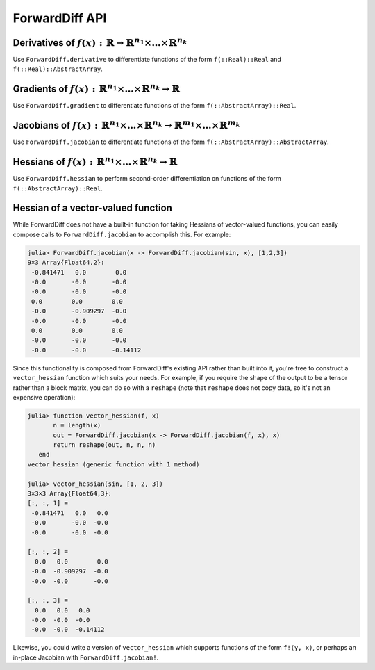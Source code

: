 ForwardDiff API
===============

Derivatives of :math:`f(x) : \mathbb{R} \to \mathbb{R}^{n_1} \times \dots \times \mathbb{R}^{n_k}`
--------------------------------------------------------------------------------------------------

Use ``ForwardDiff.derivative`` to differentiate functions of the form ``f(::Real)::Real`` and ``f(::Real)::AbstractArray``.

.. function:: ForwardDiff.derivative!(out, f, x)

    Compute :math:`f'(x)`, storing the output in ``out``.

.. function:: ForwardDiff.derivative!(out::DerivativeResult, f, x)

    Compute :math:`f'(x)`, storing the output in ``out``. The value of :math:`f(x)` can be
    accessed by calling ``ForwardDiff.value(out)``, while :math:`f'(x)` can be accessed by
    calling ``ForwardDiff.derivative(out)``.

.. function:: ForwardDiff.derivative(f, x)

    Compute and return :math:`f'(x)`.

Gradients of :math:`f(x) : \mathbb{R}^{n_1} \times \dots \times \mathbb{R}^{n_k} \to \mathbb{R}`
------------------------------------------------------------------------------------------------

Use ``ForwardDiff.gradient`` to differentiate functions of the form ``f(::AbstractArray)::Real``.

.. function:: ForwardDiff.gradient!(out, f, x, chunk::Chunk = ForwardDiff.pickchunk(x); multithread = false, usecache = true)

    Compute :math:`\nabla f(\vec{x})`, storing the output in ``out``.

    If ``length(x)`` is a compile-time constant, it is highly advised to explicitly pass in
    a value for ``chunk``. If ``chunk`` is not provided, ForwardDiff will try to guess an
    appropriate value based on ``x`` (see `the chunk configuration documentation
    <chunk.html>`__).

    If ``multithread = true``, then leverage multithreading when performing the computation.
    Note that multithreading support is experimental and may result in slowdown in some
    cases, especially for small input dimensions.

    If ``usecache = false``, then don't rely on ForwardDiff's cache to store/retrieve
    internally used work arrays. If ``length(x)`` is very small, or you need your
    calculation to be task-safe, then you might benefit from setting ``usecache = false``.

.. function:: ForwardDiff.gradient!(out::GradientResult, f, x, chunk::Chunk = ForwardDiff.pickchunk(x); multithread = false, usecache = true)

    Compute :math:`\nabla f(\vec{x})`. The value of :math:`f(\vec{x})` can then be accessed
    by calling ``ForwardDiff.value(out)``, while :math:`\nabla f(\vec{x})` can be accessed
    by calling ``ForwardDiff.gradient(out)``.

.. function:: ForwardDiff.gradient(f, x, chunk::Chunk = ForwardDiff.pickchunk(x); multithread = false, usecache = true)

    Compute and return :math:`\nabla f(\vec{x})`.

Jacobians of :math:`f(x) : \mathbb{R}^{n_1} \times \dots \times \mathbb{R}^{n_k} \to \mathbb{R}^{m_1} \times \dots \times \mathbb{R}^{m_k}`
-------------------------------------------------------------------------------------------------------------------------------------------

Use ``ForwardDiff.jacobian`` to differentiate functions of the form ``f(::AbstractArray)::AbstractArray``.

.. function:: ForwardDiff.jacobian!(out, f, x, chunk::Chunk = ForwardDiff.pickchunk(x); usecache = true)

    Compute :math:`\mathbf{J}(f)(\vec{x})`, storing the output in ``out``.

    If ``length(x)`` is a compile-time constant, it is highly advised to explicitly pass in
    a value for ``chunk``. If ``chunk`` is not provided, ForwardDiff will try to guess an
    appropriate value based on ``x`` (see `the chunk configuration documentation
    <chunk.html>`__).

    If ``usecache = false``, then don't rely on ForwardDiff's cache to store/retrieve
    internally used work arrays. If ``length(x)`` is very small, or you need your
    calculation to be task-safe, then you might benefit from setting ``usecache = false``.

.. function:: ForwardDiff.jacobian!(out, f!, y, x, chunk::Chunk = ForwardDiff.pickchunk(x); usecache = true)

    Compute :math:`\mathbf{J}(f)(\vec{x})`, where :math:`f(\vec{x})` can be called as
    ``f!(y, x)`` such that the output of :math:`f(\vec{x})` is stored in ``y``. The output
    matrix is stored in ``out``.

.. function:: ForwardDiff.jacobian!(out::JacobianResult, f!, x, chunk::Chunk = ForwardDiff.pickchunk(x); usecache = true)

    Compute :math:`\mathbf{J}(f)(\vec{x})`, where :math:`f(\vec{x})` can be called as
    ``f!(ForwardDiff.value(out), x)`` such that the output of :math:`f(\vec{x})` is stored
    in ``ForwardDiff.value(out)``. The output matrix can then be accessed by calling
    ``ForwardDiff.jacobian(out)``.

.. function:: ForwardDiff.jacobian(f, x, chunk::Chunk = ForwardDiff.pickchunk(x); usecache = true)

    Compute and return :math:`\mathbf{J}(f)(\vec{x})`.

.. function:: ForwardDiff.jacobian(f!, y, x, chunk::Chunk = ForwardDiff.pickchunk(x); usecache = true)

    Compute and return :math:`\mathbf{J}(f)(\vec{x})`, where :math:`f(\vec{x})` can be
    called as ``f!(y, x)`` such that the output of :math:`f(\vec{x})` is stored in ``y``.

Hessians of :math:`f(x) : \mathbb{R}^{n_1} \times \dots \times \mathbb{R}^{n_k} \to \mathbb{R}`
-----------------------------------------------------------------------------------------------

Use ``ForwardDiff.hessian`` to perform second-order differentiation on functions of the form ``f(::AbstractArray)::Real``.

.. function:: ForwardDiff.hessian!(out, f, x, chunk::Chunk = ForwardDiff.pickchunk(x); multithread = false, usecache = true)

    Compute :math:`\mathbf{H}(f)(\vec{x})`, storing the output in ``out``.

    If ``length(x)`` is a compile-time constant, it is highly advised to explicitly pass in
    a value for ``chunk``. If ``chunk`` is not provided, ForwardDiff will try to guess an
    appropriate value based on ``x`` (see `the chunk configuration documentation
    <chunk.html>`__).

    If ``multithread = true``, then leverage multithreading when performing the computation.
    Note that multithreading support is experimental and may result in slowdown in some
    cases, especially for small input dimensions.

    If ``usecache = false``, then don't rely on ForwardDiff's cache to store/retrieve
    internally used work arrays. If ``length(x)`` is very small, or you need your
    calculation to be task-safe, then you might benefit from setting ``usecache = false``.

.. function:: ForwardDiff.hessian!(out::HessianResult, f, x, chunk::Chunk = ForwardDiff.pickchunk(x); multithread = false, usecache = true)

    Compute :math:`\mathbf{H}(f)(\vec{x})`. The value of :math:`f(\vec{x})` can then be
    accessed by calling ``ForwardDiff.value(out)``, :math:`\nabla f(\vec{x})` can be
    accessed by calling ``ForwardDiff.gradient(out)``, and :math:`\mathbf{H}(f)(\vec{x})`
    can be accessed by calling ``ForwardDiff.hessian(out)``.

.. function:: ForwardDiff.hessian(f, x, chunk::Chunk = ForwardDiff.pickchunk(x); multithread = false, usecache = true)

    Compute and return :math:`\mathbf{H}(f)(\vec{x})`.

Hessian of a vector-valued function
-----------------------------------

While ForwardDiff does not have a built-in function for taking Hessians of vector-valued
functions, you can easily compose calls to ``ForwardDiff.jacobian`` to accomplish this.
For example:

.. code-block:: julia

    julia> ForwardDiff.jacobian(x -> ForwardDiff.jacobian(sin, x), [1,2,3])
    9×3 Array{Float64,2}:
     -0.841471   0.0        0.0
     -0.0       -0.0       -0.0
     -0.0       -0.0       -0.0
     0.0        0.0        0.0
     -0.0       -0.909297  -0.0
     -0.0       -0.0       -0.0
     0.0        0.0        0.0
     -0.0       -0.0       -0.0
     -0.0       -0.0       -0.14112

Since this functionality is composed from ForwardDiff's existing API rather than built into
it, you're free to construct a ``vector_hessian`` function which suits your needs. For
example, if you require the shape of the output to be a tensor rather than a block matrix,
you can do so with a ``reshape`` (note that ``reshape`` does not copy data, so it's not an
expensive operation):

.. code-block:: julia

    julia> function vector_hessian(f, x)
           n = length(x)
           out = ForwardDiff.jacobian(x -> ForwardDiff.jacobian(f, x), x)
           return reshape(out, n, n, n)
       end
    vector_hessian (generic function with 1 method)

    julia> vector_hessian(sin, [1, 2, 3])
    3×3×3 Array{Float64,3}:
    [:, :, 1] =
     -0.841471   0.0   0.0
     -0.0       -0.0  -0.0
     -0.0       -0.0  -0.0

    [:, :, 2] =
      0.0   0.0        0.0
     -0.0  -0.909297  -0.0
     -0.0  -0.0       -0.0

    [:, :, 3] =
      0.0   0.0   0.0
     -0.0  -0.0  -0.0
     -0.0  -0.0  -0.14112

Likewise, you could write a version of ``vector_hessian`` which supports functions of the
form ``f!(y, x)``, or perhaps an in-place Jacobian with ``ForwardDiff.jacobian!``.

